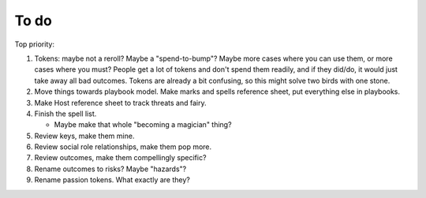 =====
To do
=====

Top priority:

1. Tokens: maybe not a reroll? Maybe a "spend-to-bump"? Maybe more cases
   where you can use them, or more cases where you must? People get a
   lot of tokens and don't spend them readily, and if they did/do, it
   would just take away all bad outcomes. Tokens are already a bit
   confusing, so this might solve two birds with one stone.
2. Move things towards playbook model. Make marks and spells reference
   sheet, put everything else in playbooks.
3. Make Host reference sheet to track threats and fairy.
4. Finish the spell list.

   -  Maybe make that whole "becoming a magician" thing?

5. Review keys, make them mine.
6. Review social role relationships, make them pop more.
7. Review outcomes, make them compellingly specific?
8. Rename outcomes to risks? Maybe "hazards"?
9. Rename passion tokens. What exactly are they?

.. todolist::
